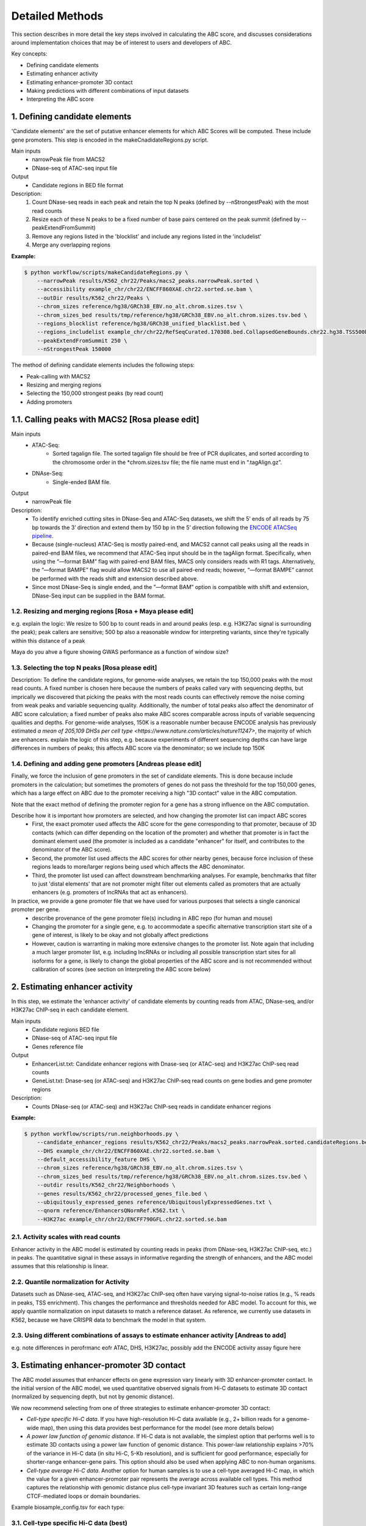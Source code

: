 .. _ABC-methods:

Detailed Methods
================

This section describes in more detail the key steps involved in calculating the ABC score, and discusses considerations around implementation choices that may be of interest to users and developers of ABC.

Key concepts:

- Defining candidate elements
- Estimating enhancer activity
- Estimating enhancer-promoter 3D contact
- Making predictions with different combinations of input datasets
- Interpreting the ABC score


1. Defining candidate elements
------------------------------

'Candidate elements' are the set of putative enhancer elements for which ABC Scores will be computed. These include gene promoters. This step is encoded in the makeCnadidateRegions.py script.

Main inputs
	- narrowPeak file from MACS2 
	- DNase-seq of ATAC-seq input file

Output
	- Candidate regions in BED file format

Description:
	#. Count DNase-seq reads in each peak and retain the top N peaks (defined by --nStrongestPeak) with the most read counts
	#. Resize each of these N peaks to be a fixed number of base pairs centered on the peak summit (defined by --peakExtendFromSummit)
	#. Remove any regions listed in the 'blocklist' and include any regions listed in the 'includelist'
	#. Merge any overlapping regions


**Example:**

.. code-block:: console

	$ python workflow/scripts/makeCandidateRegions.py \
	    --narrowPeak results/K562_chr22/Peaks/macs2_peaks.narrowPeak.sorted \
	    --accessibility example_chr/chr22/ENCFF860XAE.chr22.sorted.se.bam \
	    --outDir results/K562_chr22/Peaks \
	    --chrom_sizes reference/hg38/GRCh38_EBV.no_alt.chrom.sizes.tsv \
	    --chrom_sizes_bed results/tmp/reference/hg38/GRCh38_EBV.no_alt.chrom.sizes.tsv.bed \
	    --regions_blocklist reference/hg38/GRCh38_unified_blacklist.bed \
	    --regions_includelist example_chr/chr22/RefSeqCurated.170308.bed.CollapsedGeneBounds.chr22.hg38.TSS500bp.bed \
	    --peakExtendFromSummit 250 \
	    --nStrongestPeak 150000

The method of defining candidate elements includes the following steps:

- Peak-calling with MACS2
- Resizing and merging regions
- Selecting the 150,000 strongest peaks (by read count)
- Adding promoters

1.1. Calling peaks with MACS2 [Rosa please edit]
------------------------------
Main inputs
	- ATAC-Seq:
		- Sorted tagalign file. The sorted tagalign file should be free of PCR duplicates, and sorted according to the chromosome order in the *chrom.sizes.tsv file; the file name must end in “.tagAlign.gz”. 
	- DNAse-Seq:
		- Single-ended BAM file. 

Output
	- narrowPeak file

Description:
	- To identify enriched cutting sites in DNase-Seq and ATAC-Seq datasets, we shift the 5’ ends of all reads by 75 bp towards the 3’ direction and extend them by 150 bp in the 5’ direction following the `ENCODE ATACSeq pipeline <https://docs.google.com/document/d/1f0Cm4vRyDQDu0bMehHD7P7KOMxTOP-HiNoIvL1VcBt8/edit#heading=h.9ecc41kilcvq>`_.

	- Because (single-nucleus) ATAC-Seq is mostly paired-end, and MACS2 cannot call peaks using all the reads in paired-end BAM files, we recommend that ATAC-Seq input should be in the tagAlign format. Specifically, when using the “—format BAM” flag with paired-end BAM files, MACS only considers reads with R1 tags. Alternatively, the “—format BAMPE” flag would allow MACS2 to use all paired-end reads; however, “—format BAMPE”  cannot be performed with the reads shift and extension described above. 

	- Since most DNase-Seq is single ended, and the ”—format BAM” option is compatible with shift and extension, DNase-Seq input can be supplied in the BAM format.

1.2. Resizing and merging regions [Rosa + Maya please edit]
^^^^^^^^^^^^^^^^^^^^^^^^^^^^
e.g. explain the logic:  We resize to 500 bp to count reads in and around peaks (esp. e.g. H3K27ac signal is surrounding the peak); peak callers are sensitive; 500 bp also a reasonable window for interpreting variants, since they're typically within this distance of a peak

Maya do you ahve a figure showing GWAS performance as a function of window size?


1.3. Selecting the top N peaks [Rosa please edit]
^^^^^^^^^^^^^^^^^^^^^^^^^^^^
Description: To define the candidate regions, for genome-wide analyses, we retain the top 150,000 peaks with the most read counts. A fixed number is chosen here because the numbers of peaks called vary with sequencing depths, but imprically we discovered that picking the peaks with the most reads counts can effectively remove the noise coming from weak peaks and variable sequencing quality. Additionally, the number of total peaks also affect the denominator of ABC score calculation; a fixed number of peaks also make ABC scores comparable across inputs of variable sequencing qualities and depths. For genome-wide analyses, 150K is a reasonable number because ENCODE analysis has previously estimated `a mean of 205,109 DHSs per cell type <https://www.nature.com/articles/nature11247>`, the majority of which are enhancers. 
explain the logic of this step, e.g. because experiments of different sequencing depths can have large differences in numbers of peaks; this affects ABC score via the denominator; so we include top 150K

  
1.4. Defining and adding gene promoters [Andreas please edit]
^^^^^^^^^^^^^^^^^^^^^^^^^^^^
Finally, we force the inclusion of gene promoters in the set of candidate elements. This is done because include promoters in the calculation; but sometimes the promoters of genes do not pass the threshold for the top 150,000 genes, which has a large effect on ABC due to the promoter receiving a high "3D contact" value in the ABC computation.

Note that the exact method of defining the promoter region for a gene has a strong influence on the ABC computation.

Describe how it is important how promoters are selected, and how changing the promoter list can impact ABC scores
	- First, the exact promoter used affects the ABC score for the gene corresponding to that promoter, because of 3D contacts (which can differ depending on the location of the promoter) and whether that promoter is in fact the dominant element used (the promoter is included as a candidate "enhancer" for itself, and contributes to the denominator of the ABC score).
	- Second, the promoter list used affects the ABC scores for other nearby genes, because force inclusion of these regions leads to more/larger regions being used which affects the ABC denominator.
	- Third, the promoter list used can affect downstream benchmarking analyses. For example, benchmarks that filter to just 'distal elements' that are not promoter might filter out elements called as promoters that are actually enhancers (e.g. promoters of lncRNAs that act as enhancers).

In practice, we provide a gene promoter file that we have used for various purposes that selects a single canonical promoter per gene. 
	- describe provenance of the gene promoter file(s) including in ABC repo (for human and mouse)
	- Changing the promoter for a single gene, e.g. to accommodate a specific alternative transcription start site of a gene of interest, is likely to be okay and not globally affect predictions
	- However, caution is warranting in making more extensive changes to the promoter list. Note again that including a much larger promoter list, e.g. including lncRNAs or including all possible transcription start sites for all isoforms for a gene, is likely to change the global properties of the ABC score and is not recommended without calibration of scores (see section on Interpreting the ABC score below)




2. Estimating enhancer activity
-------------------------------

In this step, we estimate the 'enhancer activity' of candidate elements by counting reads from ATAC, DNase-seq, and/or H3K27ac ChIP-seq in each candidate element.

Main inputs
	- Candidate regions BED file
	- DNase-seq of ATAC-seq input file
	- Genes reference file 

Output
	- EnhancerList.txt: Candidate enhancer regions with Dnase-seq (or ATAC-seq) and H3K27ac ChIP-seq read counts
	- GeneList.txt: Dnase-seq (or ATAC-seq) and H3K27ac ChIP-seq read counts on gene bodies and gene promoter regions

Description: 
	- Counts DNase-seq (or ATAC-seq) and H3K27ac ChIP-seq reads in candidate enhancer regions

**Example:**

.. code-block:: console

	$ python workflow/scripts/run.neighborhoods.py \
	    --candidate_enhancer_regions results/K562_chr22/Peaks/macs2_peaks.narrowPeak.sorted.candidateRegions.bed \
	    --DHS example_chr/chr22/ENCFF860XAE.chr22.sorted.se.bam \
	    --default_accessibility_feature DHS \
	    --chrom_sizes reference/hg38/GRCh38_EBV.no_alt.chrom.sizes.tsv \
	    --chrom_sizes_bed results/tmp/reference/hg38/GRCh38_EBV.no_alt.chrom.sizes.tsv.bed \
	    --outdir results/K562_chr22/Neighborhoods \
	    --genes results/K562_chr22/processed_genes_file.bed \
	    --ubiquitously_expressed_genes reference/UbiquitouslyExpressedGenes.txt \
	    --qnorm reference/EnhancersQNormRef.K562.txt \
	    --H3K27ac example_chr/chr22/ENCFF790GFL.chr22.sorted.se.bam

2.1. Activity scales with read counts 
^^^^^^^^^^^^^^^^^^^^^^^^^^^^
Enhancer activity in the ABC model is estimated by counting reads in peaks (from DNase-seq, H3K27ac ChIP-seq, etc.) in peaks. The quantitative signal in these assays in informative regarding the strength of enhancers, and the ABC model assumes that this relationship is linear.

2.2. Quantile normalization for Activity
^^^^^^^^^^^^^^^^^^^^^^^^^^^^
Datasets such as DNase-seq, ATAC-seq, and H3K27ac ChIP-seq often have varying signal-to-noise ratios (e.g., % reads in peaks, TSS enrichment). This changes the performance and thresholds needed for ABC model. To account for this, we apply quantile normalization on input datasets to match a reference dataset. As reference, we currently use datasets in K562, because we have CRISPR data to benchmark the model in that system.

2.3. Using different combinations of assays to estimate enhancer activity [Andreas to add]
^^^^^^^^^^^^^^^^^^^^^^^^^^^^
e.g. note differences in perofrmanc eofr ATAC, DHS, H3K27ac, possibly add the ENCODE activity assay figure here


3. Estimating enhancer-promoter 3D contact
------------------------------------------
The ABC model assumes that enhancer effects on gene expression vary linearly with 3D enhancer-promoter contact. In the initial version of the ABC model, we used quantitative observed signals from Hi-C datasets to estimate 3D contact (normalized by sequencing depth, but not by genomic distance). 

We now recommend selecting from one of three strategies to estimate enhancer-promoter 3D contact:

- *Cell-type specific Hi-C data*. If you have high-resolution Hi-C data available (e.g., 2+ billion reads for a genome-wide map), then using this data provides best performance for the model (see more details below)
- *A power law function of genomic distance*. If Hi-C data is not available, the simplest option that performs well is to estimate 3D contacts using a power law function of genomic distance. This power-law relationship explains >70% of the variance in Hi-C data (in situ Hi-C, 5-Kb resolution), and is sufficient for good performance, especially for shorter-range enhancer-gene pairs. This option should also be used when applying ABC to non-human organisms.
- *Cell-type average Hi-C data*. Another option for human samples is to use a cell-type averaged Hi-C map, in which the value for a given enhancer-promoter pair represents the average across available cell types. This method captures the relationship with genomic distance plus cell-type invariant 3D features such as certain long-range CTCF-mediated loops or domain boundaries.


Example biosample_config.tsv for each type:

3.1. Cell-type specific Hi-C data (best)
^^^^^^^^^^^^^^^^^^^^^^^^^^^^^^^^^^^^^^^^^^

.. list-table::
   :header-rows: 1
   :widths: auto

   * - biosample
     - DHS
     - ATAC
     - H3K27ac
     - default_accessibility_feature
     - HiC_file
     - HiC_type
     - HiC_resolution
     - alt_TSS
     - alt_genes
   * - K562
     - file/to/K562.bam
     - 
     - 
     - DHS
     - https://www.encodeproject.org/files/ENCFF621AIY/@@download/ENCFF621AIY.hic
     - hic
     - 5000
     - 
     - 

3.2. Power-law function of distance
^^^^^^^^^^^^^^^^^^^^^^^^^^^^^^^^^^^

.. list-table::
   :header-rows: 1
   :widths: auto

   * - biosample
     - DHS
     - ATAC
     - H3K27ac
     - default_accessibility_feature
     - HiC_file
     - HiC_type
     - HiC_resolution
     - alt_TSS
     - alt_genes
   * - K562
     - file/to/K562.bam
     - 
     - 
     - DHS
     - 
     - 
     -
     - 
     - 

3.3. Cell-type average Hi-C data 
^^^^^^^^^^^^^^^^^^^^^^^^^^^^^^^^^^

Download the avg HiC file here: https://www.encodeproject.org/files/ENCFF134PUN/@@download/ENCFF134PUN.bed.gz

To be filled out: Extract the file into multiple directories

.. list-table::
   :header-rows: 1
   :widths: auto

   * - biosample
     - DHS
     - ATAC
     - H3K27ac
     - default_accessibility_feature
     - HiC_file
     - HiC_type
     - HiC_resolution
     - alt_TSS
     - alt_genes
   * - K562
     - file/to/K562.bam
     - 
     - 
     - DHS
     - /path/to/avg_hic_directory
     - avg
     - 5000
     - 
     - 



3.4. Detailed considerations regarding estimation of 3D contact from Hi-C data
^^^^^^^^^^^^^^^^^^^^^^^^^^^^^^^^^^^^^^^^^^^^^^^^^^^^^^^^^^^^^^^^^^^^^^^^^^^^^^^

Starting from raw read counts in a Hi-C matrix, we perform several processing steps to normalize the data and handle missing or sparse data.

Normalization:

- We use SCALE or KR normalization to normalize by coverage in rows and columns
- For rows and columns from ENCODE Hi-C experiments corresponding to SCALE normalization factors < 0.25, we did not use SCALE normalization (these typically correspond to 5-kb bins with very few reads). Instead, we linearly interpolated the Hi-C signal in these bins by calculating an expected value based on power-law fit
- Each diagonal entry of the Hi-C matrix was replaced by the maximum of its four neighboring entries. This step is taken because the diagonal of the Hi-C contact map corresponds to the measured contact frequency between a 5-kb region of the genome and itself. The signal in bins on the diagonal can include restriction fragments that self-ligate to form a circle, or adjacent fragments that re-ligate, which are not representative of contact frequency. Empirically, we observed that the Hi-C signal in the diagonal bin was not well correlated with either of its neighboring bins and was influenced by the number of restriction sites contained in the bin.

We then compute Contact for an element-gene pair by rescaling the data as follows: 

- We set the Contact of the element-gene pair to the Hi-C signal at the bin of this row corresponding to the midpoint of E. For element-gene pairs that do not have a corresponding contact value (i.e., NaN), we set contact to zero. 
- For distances greater than 5 kb, we added a small adjustment (pseudocount) based on the power law expected count at a given distance threshold (as predicted by the power-law relationship between contact frequency and genomic distance). The distance threshold is usually determined by the resolution of the Hi-C data used. Distances less than 5 kb were given the pseudocount computed at 5 kb. We compute the power law by utilizing the steps in Section 6.3. 
- We found that different Hi-C datasets have slightly different power-law parameters. To weight all cell types equally in generating an average Hi-C profile, we scale the Hi-C profile in a given cell type by the cell-type specific gamma parameter from the power law relationship in that cell type. The scaling factor at distance d is given by d ^ (gamma_ref – gamma_celltype), where gamma_ref is the reference gamma parameter. 

Other considerations:

- We currently use Hi-C data at 5-Kb resolution.  Note that increasing the resolution is expected to affect the performance of the model both because of the potential sparsity in the data and because of the approach to normalizing Contact close to the TSS described above.


4. Making predictions with different combinations of input datasets  (Andreas to add performance comparison plots)
------------------------------------------------------------------------

Note: This code should really be moved elsewhere e.g. to a new section, like 'computing the ABC score'.  Need to explain somewhere the denominator of the ABC score

Main inputs
	- EnhancerList.txt
	- GeneList.txt
	- Powerlaw params (from fitting powerlaw to HiC data)
	- HiC data

Output
	- EnhancerPredictionsAllPutative.txt.gz: Scores for enhancer gene pairs

Description: 
	- Makes predictions following the Activity by Contact model
	- Utilizes HiC data for contact; otherwise, uses powerlaw

**Example:**

.. code-block:: console

	$ python workflow/scripts/predict.py \
	    --enhancers results/K562_chr22/Neighborhoods/EnhancerList.txt \
	    --outdir results/K562_chr22/Predictions \
	    --score_column ABC.Score \
	    --chrom_sizes reference/hg38/GRCh38_EBV.no_alt.chrom.sizes.tsv \
	    --accessibility_feature DHS \
	    --cellType K562_chr22 \
	    --genes results/K562_chr22/Neighborhoods/GeneList.txt \
	    --hic_gamma 1.024238616787792 \
	    --hic_scale 5.9594510043736655 \
	    --hic_file https://www.encodeproject.org/files/ENCFF621AIY/@@download/ENCFF621AIY.hic \
	    --hic_type hic \
	    --hic_resolution 5000 \
	    --scale_hic_using_powerlaw			                                                                                                            



5. Interpreting the ABC score (Andreas to add)
------------------------------------

- Benchmark against the CRISPR data
- Correlates with effect size, but not in a linear way
- Appropriate threshold are different for models that use different combinations of input datasets, and provided [here]

